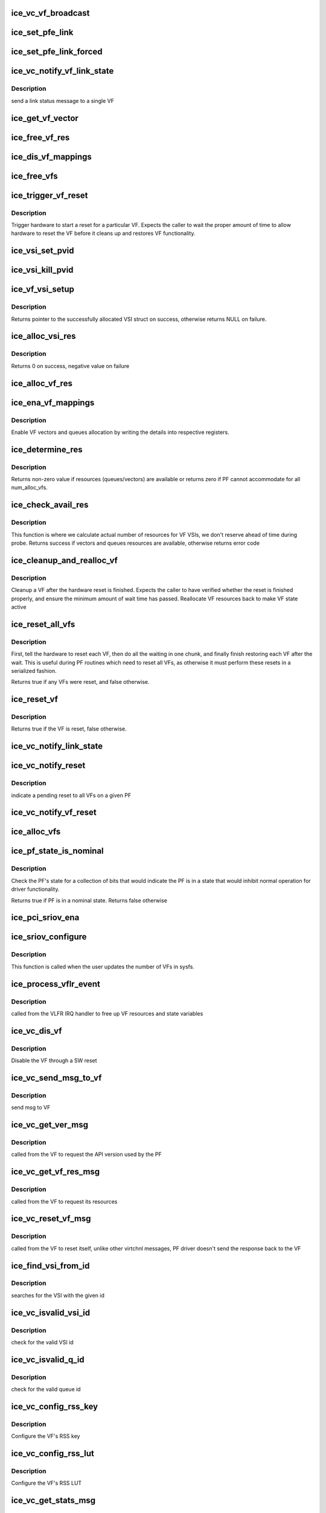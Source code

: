 .. -*- coding: utf-8; mode: rst -*-
.. src-file: drivers/net/ethernet/intel/ice/ice_virtchnl_pf.c

.. _`ice_vc_vf_broadcast`:

ice_vc_vf_broadcast
===================

.. c:function:: void ice_vc_vf_broadcast(struct ice_pf *pf, enum virtchnl_ops v_opcode, enum ice_status v_retval, u8 *msg, u16 msglen)

    Broadcast a message to all VFs on PF

    :param pf:
        pointer to the PF structure
    :type pf: struct ice_pf \*

    :param v_opcode:
        operation code
    :type v_opcode: enum virtchnl_ops

    :param v_retval:
        return value
    :type v_retval: enum ice_status

    :param msg:
        pointer to the msg buffer
    :type msg: u8 \*

    :param msglen:
        msg length
    :type msglen: u16

.. _`ice_set_pfe_link`:

ice_set_pfe_link
================

.. c:function:: void ice_set_pfe_link(struct ice_vf *vf, struct virtchnl_pf_event *pfe, int ice_link_speed, bool link_up)

    Set the link speed/status of the virtchnl_pf_event

    :param vf:
        pointer to the VF structure
    :type vf: struct ice_vf \*

    :param pfe:
        pointer to the virtchnl_pf_event to set link speed/status for
    :type pfe: struct virtchnl_pf_event \*

    :param ice_link_speed:
        link speed specified by ICE_AQ_LINK_SPEED\_\*
    :type ice_link_speed: int

    :param link_up:
        whether or not to set the link up/down
    :type link_up: bool

.. _`ice_set_pfe_link_forced`:

ice_set_pfe_link_forced
=======================

.. c:function:: void ice_set_pfe_link_forced(struct ice_vf *vf, struct virtchnl_pf_event *pfe, bool link_up)

    Force the virtchnl_pf_event link speed/status

    :param vf:
        pointer to the VF structure
    :type vf: struct ice_vf \*

    :param pfe:
        pointer to the virtchnl_pf_event to set link speed/status for
    :type pfe: struct virtchnl_pf_event \*

    :param link_up:
        whether or not to set the link up/down
    :type link_up: bool

.. _`ice_vc_notify_vf_link_state`:

ice_vc_notify_vf_link_state
===========================

.. c:function:: void ice_vc_notify_vf_link_state(struct ice_vf *vf)

    Inform a VF of link status

    :param vf:
        pointer to the VF structure
    :type vf: struct ice_vf \*

.. _`ice_vc_notify_vf_link_state.description`:

Description
-----------

send a link status message to a single VF

.. _`ice_get_vf_vector`:

ice_get_vf_vector
=================

.. c:function:: u32 ice_get_vf_vector(int vf_msix, int vf_id, int i)

    get VF interrupt vector register offset

    :param vf_msix:
        number of MSIx vector per VF on a PF
    :type vf_msix: int

    :param vf_id:
        VF identifier
    :type vf_id: int

    :param i:
        index of MSIx vector
    :type i: int

.. _`ice_free_vf_res`:

ice_free_vf_res
===============

.. c:function:: void ice_free_vf_res(struct ice_vf *vf)

    Free a VF's resources

    :param vf:
        pointer to the VF info
    :type vf: struct ice_vf \*

.. _`ice_dis_vf_mappings`:

ice_dis_vf_mappings
===================

.. c:function:: void ice_dis_vf_mappings(struct ice_vf *vf)

    :param vf:
        pointer to the VF structure
    :type vf: struct ice_vf \*

.. _`ice_free_vfs`:

ice_free_vfs
============

.. c:function:: void ice_free_vfs(struct ice_pf *pf)

    Free all VFs

    :param pf:
        pointer to the PF structure
    :type pf: struct ice_pf \*

.. _`ice_trigger_vf_reset`:

ice_trigger_vf_reset
====================

.. c:function:: void ice_trigger_vf_reset(struct ice_vf *vf, bool is_vflr)

    Reset a VF on HW

    :param vf:
        pointer to the VF structure
    :type vf: struct ice_vf \*

    :param is_vflr:
        true if VFLR was issued, false if not
    :type is_vflr: bool

.. _`ice_trigger_vf_reset.description`:

Description
-----------

Trigger hardware to start a reset for a particular VF. Expects the caller
to wait the proper amount of time to allow hardware to reset the VF before
it cleans up and restores VF functionality.

.. _`ice_vsi_set_pvid`:

ice_vsi_set_pvid
================

.. c:function:: int ice_vsi_set_pvid(struct ice_vsi *vsi, u16 vid)

    Set port VLAN id for the VSI

    :param vsi:
        the VSI being changed
    :type vsi: struct ice_vsi \*

    :param vid:
        the VLAN id to set as a PVID
    :type vid: u16

.. _`ice_vsi_kill_pvid`:

ice_vsi_kill_pvid
=================

.. c:function:: int ice_vsi_kill_pvid(struct ice_vsi *vsi)

    Remove port VLAN id from the VSI

    :param vsi:
        the VSI being changed
    :type vsi: struct ice_vsi \*

.. _`ice_vf_vsi_setup`:

ice_vf_vsi_setup
================

.. c:function:: struct ice_vsi *ice_vf_vsi_setup(struct ice_pf *pf, struct ice_port_info *pi, u16 vf_id)

    Set up a VF VSI

    :param pf:
        board private structure
    :type pf: struct ice_pf \*

    :param pi:
        pointer to the port_info instance
    :type pi: struct ice_port_info \*

    :param vf_id:
        defines VF id to which this VSI connects.
    :type vf_id: u16

.. _`ice_vf_vsi_setup.description`:

Description
-----------

Returns pointer to the successfully allocated VSI struct on success,
otherwise returns NULL on failure.

.. _`ice_alloc_vsi_res`:

ice_alloc_vsi_res
=================

.. c:function:: int ice_alloc_vsi_res(struct ice_vf *vf)

    Setup VF VSI and its resources

    :param vf:
        pointer to the VF structure
    :type vf: struct ice_vf \*

.. _`ice_alloc_vsi_res.description`:

Description
-----------

Returns 0 on success, negative value on failure

.. _`ice_alloc_vf_res`:

ice_alloc_vf_res
================

.. c:function:: int ice_alloc_vf_res(struct ice_vf *vf)

    Allocate VF resources

    :param vf:
        pointer to the VF structure
    :type vf: struct ice_vf \*

.. _`ice_ena_vf_mappings`:

ice_ena_vf_mappings
===================

.. c:function:: void ice_ena_vf_mappings(struct ice_vf *vf)

    :param vf:
        pointer to the VF structure
    :type vf: struct ice_vf \*

.. _`ice_ena_vf_mappings.description`:

Description
-----------

Enable VF vectors and queues allocation by writing the details into
respective registers.

.. _`ice_determine_res`:

ice_determine_res
=================

.. c:function:: int ice_determine_res(struct ice_pf *pf, u16 avail_res, u16 max_res, u16 min_res)

    :param pf:
        pointer to the PF structure
    :type pf: struct ice_pf \*

    :param avail_res:
        available resources in the PF structure
    :type avail_res: u16

    :param max_res:
        maximum resources that can be given per VF
    :type max_res: u16

    :param min_res:
        minimum resources that can be given per VF
    :type min_res: u16

.. _`ice_determine_res.description`:

Description
-----------

Returns non-zero value if resources (queues/vectors) are available or
returns zero if PF cannot accommodate for all num_alloc_vfs.

.. _`ice_check_avail_res`:

ice_check_avail_res
===================

.. c:function:: int ice_check_avail_res(struct ice_pf *pf)

    check if vectors and queues are available

    :param pf:
        pointer to the PF structure
    :type pf: struct ice_pf \*

.. _`ice_check_avail_res.description`:

Description
-----------

This function is where we calculate actual number of resources for VF VSIs,
we don't reserve ahead of time during probe. Returns success if vectors and
queues resources are available, otherwise returns error code

.. _`ice_cleanup_and_realloc_vf`:

ice_cleanup_and_realloc_vf
==========================

.. c:function:: void ice_cleanup_and_realloc_vf(struct ice_vf *vf)

    Clean up VF and reallocate resources after reset

    :param vf:
        pointer to the VF structure
    :type vf: struct ice_vf \*

.. _`ice_cleanup_and_realloc_vf.description`:

Description
-----------

Cleanup a VF after the hardware reset is finished. Expects the caller to
have verified whether the reset is finished properly, and ensure the
minimum amount of wait time has passed. Reallocate VF resources back to make
VF state active

.. _`ice_reset_all_vfs`:

ice_reset_all_vfs
=================

.. c:function:: bool ice_reset_all_vfs(struct ice_pf *pf, bool is_vflr)

    reset all allocated VFs in one go

    :param pf:
        pointer to the PF structure
    :type pf: struct ice_pf \*

    :param is_vflr:
        true if VFLR was issued, false if not
    :type is_vflr: bool

.. _`ice_reset_all_vfs.description`:

Description
-----------

First, tell the hardware to reset each VF, then do all the waiting in one
chunk, and finally finish restoring each VF after the wait. This is useful
during PF routines which need to reset all VFs, as otherwise it must perform
these resets in a serialized fashion.

Returns true if any VFs were reset, and false otherwise.

.. _`ice_reset_vf`:

ice_reset_vf
============

.. c:function:: bool ice_reset_vf(struct ice_vf *vf, bool is_vflr)

    Reset a particular VF

    :param vf:
        pointer to the VF structure
    :type vf: struct ice_vf \*

    :param is_vflr:
        true if VFLR was issued, false if not
    :type is_vflr: bool

.. _`ice_reset_vf.description`:

Description
-----------

Returns true if the VF is reset, false otherwise.

.. _`ice_vc_notify_link_state`:

ice_vc_notify_link_state
========================

.. c:function:: void ice_vc_notify_link_state(struct ice_pf *pf)

    Inform all VFs on a PF of link status

    :param pf:
        pointer to the PF structure
    :type pf: struct ice_pf \*

.. _`ice_vc_notify_reset`:

ice_vc_notify_reset
===================

.. c:function:: void ice_vc_notify_reset(struct ice_pf *pf)

    Send pending reset message to all VFs

    :param pf:
        pointer to the PF structure
    :type pf: struct ice_pf \*

.. _`ice_vc_notify_reset.description`:

Description
-----------

indicate a pending reset to all VFs on a given PF

.. _`ice_vc_notify_vf_reset`:

ice_vc_notify_vf_reset
======================

.. c:function:: void ice_vc_notify_vf_reset(struct ice_vf *vf)

    Notify VF of a reset event

    :param vf:
        pointer to the VF structure
    :type vf: struct ice_vf \*

.. _`ice_alloc_vfs`:

ice_alloc_vfs
=============

.. c:function:: int ice_alloc_vfs(struct ice_pf *pf, u16 num_alloc_vfs)

    Allocate and set up VFs resources

    :param pf:
        pointer to the PF structure
    :type pf: struct ice_pf \*

    :param num_alloc_vfs:
        number of VFs to allocate
    :type num_alloc_vfs: u16

.. _`ice_pf_state_is_nominal`:

ice_pf_state_is_nominal
=======================

.. c:function:: bool ice_pf_state_is_nominal(struct ice_pf *pf)

    checks the pf for nominal state

    :param pf:
        pointer to pf to check
    :type pf: struct ice_pf \*

.. _`ice_pf_state_is_nominal.description`:

Description
-----------

Check the PF's state for a collection of bits that would indicate
the PF is in a state that would inhibit normal operation for
driver functionality.

Returns true if PF is in a nominal state.
Returns false otherwise

.. _`ice_pci_sriov_ena`:

ice_pci_sriov_ena
=================

.. c:function:: int ice_pci_sriov_ena(struct ice_pf *pf, int num_vfs)

    Enable or change number of VFs

    :param pf:
        pointer to the PF structure
    :type pf: struct ice_pf \*

    :param num_vfs:
        number of VFs to allocate
    :type num_vfs: int

.. _`ice_sriov_configure`:

ice_sriov_configure
===================

.. c:function:: int ice_sriov_configure(struct pci_dev *pdev, int num_vfs)

    Enable or change number of VFs via sysfs

    :param pdev:
        pointer to a pci_dev structure
    :type pdev: struct pci_dev \*

    :param num_vfs:
        number of VFs to allocate
    :type num_vfs: int

.. _`ice_sriov_configure.description`:

Description
-----------

This function is called when the user updates the number of VFs in sysfs.

.. _`ice_process_vflr_event`:

ice_process_vflr_event
======================

.. c:function:: void ice_process_vflr_event(struct ice_pf *pf)

    Free VF resources via IRQ calls

    :param pf:
        pointer to the PF structure
    :type pf: struct ice_pf \*

.. _`ice_process_vflr_event.description`:

Description
-----------

called from the VLFR IRQ handler to
free up VF resources and state variables

.. _`ice_vc_dis_vf`:

ice_vc_dis_vf
=============

.. c:function:: void ice_vc_dis_vf(struct ice_vf *vf)

    Disable a given VF via SW reset

    :param vf:
        pointer to the VF info
    :type vf: struct ice_vf \*

.. _`ice_vc_dis_vf.description`:

Description
-----------

Disable the VF through a SW reset

.. _`ice_vc_send_msg_to_vf`:

ice_vc_send_msg_to_vf
=====================

.. c:function:: int ice_vc_send_msg_to_vf(struct ice_vf *vf, u32 v_opcode, enum ice_status v_retval, u8 *msg, u16 msglen)

    Send message to VF

    :param vf:
        pointer to the VF info
    :type vf: struct ice_vf \*

    :param v_opcode:
        virtual channel opcode
    :type v_opcode: u32

    :param v_retval:
        virtual channel return value
    :type v_retval: enum ice_status

    :param msg:
        pointer to the msg buffer
    :type msg: u8 \*

    :param msglen:
        msg length
    :type msglen: u16

.. _`ice_vc_send_msg_to_vf.description`:

Description
-----------

send msg to VF

.. _`ice_vc_get_ver_msg`:

ice_vc_get_ver_msg
==================

.. c:function:: int ice_vc_get_ver_msg(struct ice_vf *vf, u8 *msg)

    :param vf:
        pointer to the VF info
    :type vf: struct ice_vf \*

    :param msg:
        pointer to the msg buffer
    :type msg: u8 \*

.. _`ice_vc_get_ver_msg.description`:

Description
-----------

called from the VF to request the API version used by the PF

.. _`ice_vc_get_vf_res_msg`:

ice_vc_get_vf_res_msg
=====================

.. c:function:: int ice_vc_get_vf_res_msg(struct ice_vf *vf, u8 *msg)

    :param vf:
        pointer to the VF info
    :type vf: struct ice_vf \*

    :param msg:
        pointer to the msg buffer
    :type msg: u8 \*

.. _`ice_vc_get_vf_res_msg.description`:

Description
-----------

called from the VF to request its resources

.. _`ice_vc_reset_vf_msg`:

ice_vc_reset_vf_msg
===================

.. c:function:: void ice_vc_reset_vf_msg(struct ice_vf *vf)

    :param vf:
        pointer to the VF info
    :type vf: struct ice_vf \*

.. _`ice_vc_reset_vf_msg.description`:

Description
-----------

called from the VF to reset itself,
unlike other virtchnl messages, PF driver
doesn't send the response back to the VF

.. _`ice_find_vsi_from_id`:

ice_find_vsi_from_id
====================

.. c:function:: struct ice_vsi *ice_find_vsi_from_id(struct ice_pf *pf, u16 id)

    :param pf:
        the pf structure to search for the VSI
    :type pf: struct ice_pf \*

    :param id:
        id of the VSI it is searching for
    :type id: u16

.. _`ice_find_vsi_from_id.description`:

Description
-----------

searches for the VSI with the given id

.. _`ice_vc_isvalid_vsi_id`:

ice_vc_isvalid_vsi_id
=====================

.. c:function:: bool ice_vc_isvalid_vsi_id(struct ice_vf *vf, u16 vsi_id)

    :param vf:
        pointer to the VF info
    :type vf: struct ice_vf \*

    :param vsi_id:
        VF relative VSI id
    :type vsi_id: u16

.. _`ice_vc_isvalid_vsi_id.description`:

Description
-----------

check for the valid VSI id

.. _`ice_vc_isvalid_q_id`:

ice_vc_isvalid_q_id
===================

.. c:function:: bool ice_vc_isvalid_q_id(struct ice_vf *vf, u16 vsi_id, u8 qid)

    :param vf:
        pointer to the VF info
    :type vf: struct ice_vf \*

    :param vsi_id:
        VSI id
    :type vsi_id: u16

    :param qid:
        VSI relative queue id
    :type qid: u8

.. _`ice_vc_isvalid_q_id.description`:

Description
-----------

check for the valid queue id

.. _`ice_vc_config_rss_key`:

ice_vc_config_rss_key
=====================

.. c:function:: int ice_vc_config_rss_key(struct ice_vf *vf, u8 *msg)

    :param vf:
        pointer to the VF info
    :type vf: struct ice_vf \*

    :param msg:
        pointer to the msg buffer
    :type msg: u8 \*

.. _`ice_vc_config_rss_key.description`:

Description
-----------

Configure the VF's RSS key

.. _`ice_vc_config_rss_lut`:

ice_vc_config_rss_lut
=====================

.. c:function:: int ice_vc_config_rss_lut(struct ice_vf *vf, u8 *msg)

    :param vf:
        pointer to the VF info
    :type vf: struct ice_vf \*

    :param msg:
        pointer to the msg buffer
    :type msg: u8 \*

.. _`ice_vc_config_rss_lut.description`:

Description
-----------

Configure the VF's RSS LUT

.. _`ice_vc_get_stats_msg`:

ice_vc_get_stats_msg
====================

.. c:function:: int ice_vc_get_stats_msg(struct ice_vf *vf, u8 *msg)

    :param vf:
        pointer to the VF info
    :type vf: struct ice_vf \*

    :param msg:
        pointer to the msg buffer
    :type msg: u8 \*

.. _`ice_vc_get_stats_msg.description`:

Description
-----------

called from the VF to get VSI stats

.. _`ice_vc_ena_qs_msg`:

ice_vc_ena_qs_msg
=================

.. c:function:: int ice_vc_ena_qs_msg(struct ice_vf *vf, u8 *msg)

    :param vf:
        pointer to the VF info
    :type vf: struct ice_vf \*

    :param msg:
        pointer to the msg buffer
    :type msg: u8 \*

.. _`ice_vc_ena_qs_msg.description`:

Description
-----------

called from the VF to enable all or specific queue(s)

.. _`ice_vc_dis_qs_msg`:

ice_vc_dis_qs_msg
=================

.. c:function:: int ice_vc_dis_qs_msg(struct ice_vf *vf, u8 *msg)

    :param vf:
        pointer to the VF info
    :type vf: struct ice_vf \*

    :param msg:
        pointer to the msg buffer
    :type msg: u8 \*

.. _`ice_vc_dis_qs_msg.description`:

Description
-----------

called from the VF to disable all or specific
queue(s)

.. _`ice_vc_cfg_irq_map_msg`:

ice_vc_cfg_irq_map_msg
======================

.. c:function:: int ice_vc_cfg_irq_map_msg(struct ice_vf *vf, u8 *msg)

    :param vf:
        pointer to the VF info
    :type vf: struct ice_vf \*

    :param msg:
        pointer to the msg buffer
    :type msg: u8 \*

.. _`ice_vc_cfg_irq_map_msg.description`:

Description
-----------

called from the VF to configure the IRQ to queue map

.. _`ice_vc_cfg_qs_msg`:

ice_vc_cfg_qs_msg
=================

.. c:function:: int ice_vc_cfg_qs_msg(struct ice_vf *vf, u8 *msg)

    :param vf:
        pointer to the VF info
    :type vf: struct ice_vf \*

    :param msg:
        pointer to the msg buffer
    :type msg: u8 \*

.. _`ice_vc_cfg_qs_msg.description`:

Description
-----------

called from the VF to configure the Rx/Tx queues

.. _`ice_is_vf_trusted`:

ice_is_vf_trusted
=================

.. c:function:: bool ice_is_vf_trusted(struct ice_vf *vf)

    :param vf:
        pointer to the VF info
    :type vf: struct ice_vf \*

.. _`ice_can_vf_change_mac`:

ice_can_vf_change_mac
=====================

.. c:function:: bool ice_can_vf_change_mac(struct ice_vf *vf)

    :param vf:
        pointer to the VF info
    :type vf: struct ice_vf \*

.. _`ice_can_vf_change_mac.description`:

Description
-----------

Return true if the VF is allowed to change its MAC filters, false otherwise

.. _`ice_vc_handle_mac_addr_msg`:

ice_vc_handle_mac_addr_msg
==========================

.. c:function:: int ice_vc_handle_mac_addr_msg(struct ice_vf *vf, u8 *msg, bool set)

    :param vf:
        pointer to the VF info
    :type vf: struct ice_vf \*

    :param msg:
        pointer to the msg buffer
    :type msg: u8 \*

    :param set:
        true if mac filters are being set, false otherwise
    :type set: bool

.. _`ice_vc_handle_mac_addr_msg.description`:

Description
-----------

add guest mac address filter

.. _`ice_vc_add_mac_addr_msg`:

ice_vc_add_mac_addr_msg
=======================

.. c:function:: int ice_vc_add_mac_addr_msg(struct ice_vf *vf, u8 *msg)

    :param vf:
        pointer to the VF info
    :type vf: struct ice_vf \*

    :param msg:
        pointer to the msg buffer
    :type msg: u8 \*

.. _`ice_vc_add_mac_addr_msg.description`:

Description
-----------

add guest MAC address filter

.. _`ice_vc_del_mac_addr_msg`:

ice_vc_del_mac_addr_msg
=======================

.. c:function:: int ice_vc_del_mac_addr_msg(struct ice_vf *vf, u8 *msg)

    :param vf:
        pointer to the VF info
    :type vf: struct ice_vf \*

    :param msg:
        pointer to the msg buffer
    :type msg: u8 \*

.. _`ice_vc_del_mac_addr_msg.description`:

Description
-----------

remove guest MAC address filter

.. _`ice_vc_request_qs_msg`:

ice_vc_request_qs_msg
=====================

.. c:function:: int ice_vc_request_qs_msg(struct ice_vf *vf, u8 *msg)

    :param vf:
        pointer to the VF info
    :type vf: struct ice_vf \*

    :param msg:
        pointer to the msg buffer
    :type msg: u8 \*

.. _`ice_vc_request_qs_msg.description`:

Description
-----------

VFs get a default number of queues but can use this message to request a
different number.  If the request is successful, PF will reset the VF and
return 0. If unsuccessful, PF will send message informing VF of number of
available queue pairs via virtchnl message response to VF.

.. _`ice_set_vf_port_vlan`:

ice_set_vf_port_vlan
====================

.. c:function:: int ice_set_vf_port_vlan(struct net_device *netdev, int vf_id, u16 vlan_id, u8 qos, __be16 vlan_proto)

    :param netdev:
        network interface device structure
    :type netdev: struct net_device \*

    :param vf_id:
        VF identifier
    :type vf_id: int

    :param vlan_id:
        VLAN id being set
    :type vlan_id: u16

    :param qos:
        priority setting
    :type qos: u8

    :param vlan_proto:
        VLAN protocol
    :type vlan_proto: __be16

.. _`ice_set_vf_port_vlan.description`:

Description
-----------

program VF Port VLAN id and/or qos

.. _`ice_vc_process_vlan_msg`:

ice_vc_process_vlan_msg
=======================

.. c:function:: int ice_vc_process_vlan_msg(struct ice_vf *vf, u8 *msg, bool add_v)

    :param vf:
        pointer to the VF info
    :type vf: struct ice_vf \*

    :param msg:
        pointer to the msg buffer
    :type msg: u8 \*

    :param add_v:
        Add VLAN if true, otherwise delete VLAN
    :type add_v: bool

.. _`ice_vc_process_vlan_msg.description`:

Description
-----------

Process virtchnl op to add or remove programmed guest VLAN id

.. _`ice_vc_add_vlan_msg`:

ice_vc_add_vlan_msg
===================

.. c:function:: int ice_vc_add_vlan_msg(struct ice_vf *vf, u8 *msg)

    :param vf:
        pointer to the VF info
    :type vf: struct ice_vf \*

    :param msg:
        pointer to the msg buffer
    :type msg: u8 \*

.. _`ice_vc_add_vlan_msg.description`:

Description
-----------

Add and program guest VLAN id

.. _`ice_vc_remove_vlan_msg`:

ice_vc_remove_vlan_msg
======================

.. c:function:: int ice_vc_remove_vlan_msg(struct ice_vf *vf, u8 *msg)

    :param vf:
        pointer to the VF info
    :type vf: struct ice_vf \*

    :param msg:
        pointer to the msg buffer
    :type msg: u8 \*

.. _`ice_vc_remove_vlan_msg.description`:

Description
-----------

remove programmed guest VLAN id

.. _`ice_vc_ena_vlan_stripping`:

ice_vc_ena_vlan_stripping
=========================

.. c:function:: int ice_vc_ena_vlan_stripping(struct ice_vf *vf)

    :param vf:
        pointer to the VF info
    :type vf: struct ice_vf \*

.. _`ice_vc_ena_vlan_stripping.description`:

Description
-----------

Enable VLAN header stripping for a given VF

.. _`ice_vc_dis_vlan_stripping`:

ice_vc_dis_vlan_stripping
=========================

.. c:function:: int ice_vc_dis_vlan_stripping(struct ice_vf *vf)

    :param vf:
        pointer to the VF info
    :type vf: struct ice_vf \*

.. _`ice_vc_dis_vlan_stripping.description`:

Description
-----------

Disable VLAN header stripping for a given VF

.. _`ice_vc_process_vf_msg`:

ice_vc_process_vf_msg
=====================

.. c:function:: void ice_vc_process_vf_msg(struct ice_pf *pf, struct ice_rq_event_info *event)

    Process request from VF

    :param pf:
        pointer to the PF structure
    :type pf: struct ice_pf \*

    :param event:
        pointer to the AQ event
    :type event: struct ice_rq_event_info \*

.. _`ice_vc_process_vf_msg.description`:

Description
-----------

called from the common asq/arq handler to
process request from VF

.. _`ice_get_vf_cfg`:

ice_get_vf_cfg
==============

.. c:function:: int ice_get_vf_cfg(struct net_device *netdev, int vf_id, struct ifla_vf_info *ivi)

    :param netdev:
        network interface device structure
    :type netdev: struct net_device \*

    :param vf_id:
        VF identifier
    :type vf_id: int

    :param ivi:
        VF configuration structure
    :type ivi: struct ifla_vf_info \*

.. _`ice_get_vf_cfg.description`:

Description
-----------

return VF configuration

.. _`ice_set_vf_spoofchk`:

ice_set_vf_spoofchk
===================

.. c:function:: int ice_set_vf_spoofchk(struct net_device *netdev, int vf_id, bool ena)

    :param netdev:
        network interface device structure
    :type netdev: struct net_device \*

    :param vf_id:
        VF identifier
    :type vf_id: int

    :param ena:
        flag to enable or disable feature
    :type ena: bool

.. _`ice_set_vf_spoofchk.description`:

Description
-----------

Enable or disable VF spoof checking

.. _`ice_set_vf_mac`:

ice_set_vf_mac
==============

.. c:function:: int ice_set_vf_mac(struct net_device *netdev, int vf_id, u8 *mac)

    :param netdev:
        network interface device structure
    :type netdev: struct net_device \*

    :param vf_id:
        VF identifier
    :type vf_id: int

    :param mac:
        mac address
    :type mac: u8 \*

.. _`ice_set_vf_mac.description`:

Description
-----------

program VF mac address

.. _`ice_set_vf_trust`:

ice_set_vf_trust
================

.. c:function:: int ice_set_vf_trust(struct net_device *netdev, int vf_id, bool trusted)

    :param netdev:
        network interface device structure
    :type netdev: struct net_device \*

    :param vf_id:
        VF identifier
    :type vf_id: int

    :param trusted:
        Boolean value to enable/disable trusted VF
    :type trusted: bool

.. _`ice_set_vf_trust.description`:

Description
-----------

Enable or disable a given VF as trusted

.. _`ice_set_vf_link_state`:

ice_set_vf_link_state
=====================

.. c:function:: int ice_set_vf_link_state(struct net_device *netdev, int vf_id, int link_state)

    :param netdev:
        network interface device structure
    :type netdev: struct net_device \*

    :param vf_id:
        VF identifier
    :type vf_id: int

    :param link_state:
        required link state
    :type link_state: int

.. _`ice_set_vf_link_state.description`:

Description
-----------

Set VF's link state, irrespective of physical link state status

.. This file was automatic generated / don't edit.

